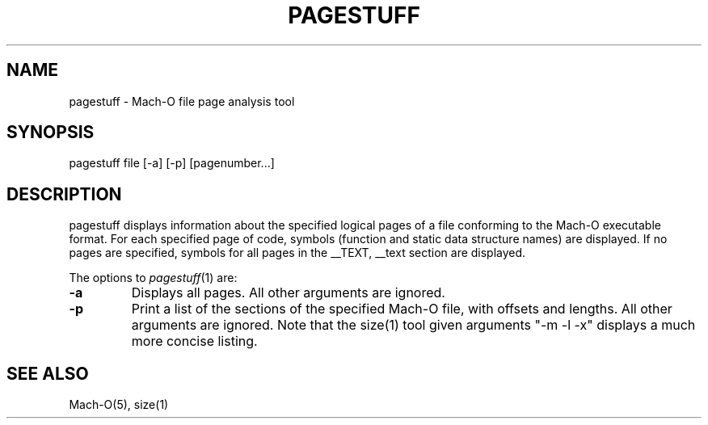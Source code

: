 .TH PAGESTUFF 1 "January 3, 2001" "Apple Computer, Inc."
.SH NAME
pagestuff \- Mach-O file page analysis tool
.SH SYNOPSIS
pagestuff file [-a] [-p] [pagenumber...]
.SH DESCRIPTION
pagestuff displays information about the specified logical pages of a
file conforming to the Mach-O executable format.  For each specified
page of code, symbols (function and static data structure names) are
displayed.  If no pages are specified, symbols for all pages in the
__TEXT, __text section are displayed.
.PP
The options to
.IR pagestuff (1)
are:
.TP
.BI \-a
Displays all pages.  All other arguments are ignored.
.TP
.BI \-p
Print a list of the sections of the specified Mach-O file, with offsets and
lengths.  All other arguments are ignored.  Note that the size(1) tool given
arguments "-m -l -x" displays a much more concise listing.
.SH "SEE ALSO"
Mach-O(5), size(1)
